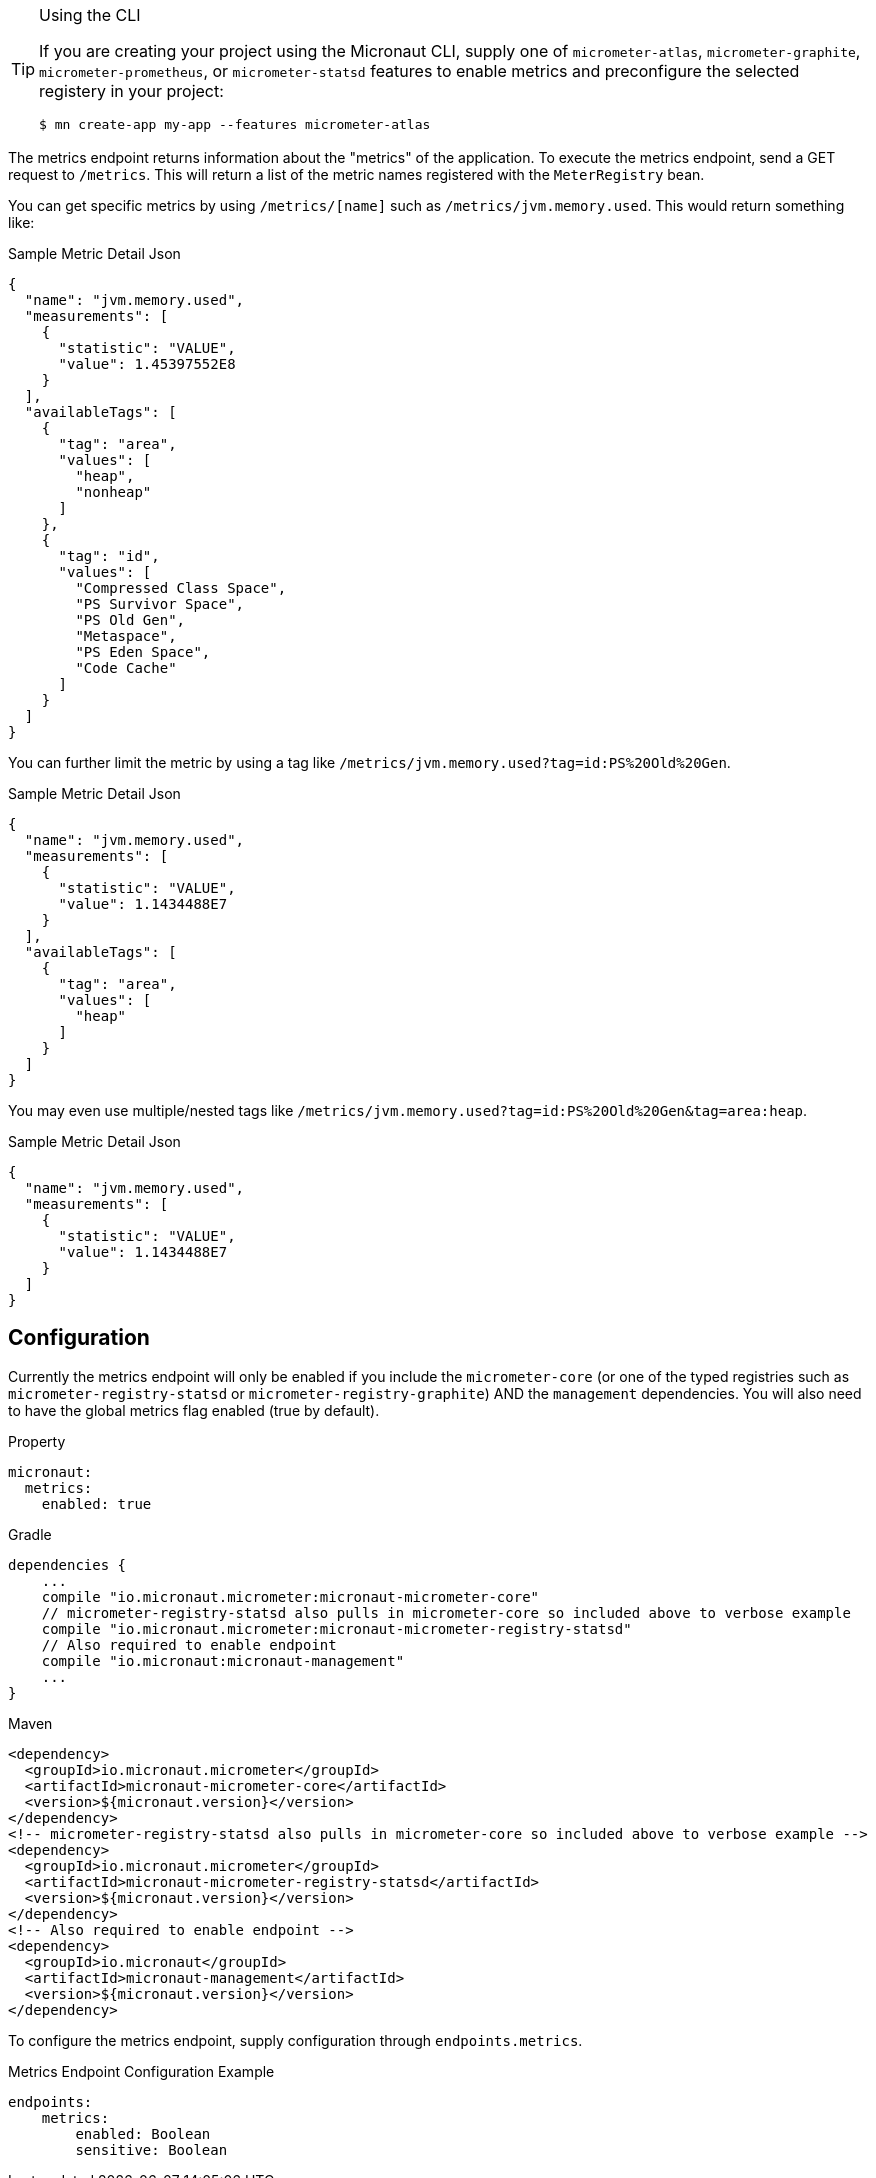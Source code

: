 [TIP]
.Using the CLI
====
If you are creating your project using the Micronaut CLI, supply one of `micrometer-atlas`, `micrometer-graphite`, `micrometer-prometheus`, or `micrometer-statsd` features to enable metrics and preconfigure the selected registery in your project:
----
$ mn create-app my-app --features micrometer-atlas
----
====

The metrics endpoint returns information about the "metrics" of the application. To execute the metrics endpoint, send a GET request to `/metrics`.  This will return a list of the metric names registered with the `MeterRegistry` bean.

You can get specific metrics by using `/metrics/[name]` such as `/metrics/jvm.memory.used`.  This would return something like:

.Sample Metric Detail Json
```json
{
  "name": "jvm.memory.used",
  "measurements": [
    {
      "statistic": "VALUE",
      "value": 1.45397552E8
    }
  ],
  "availableTags": [
    {
      "tag": "area",
      "values": [
        "heap",
        "nonheap"
      ]
    },
    {
      "tag": "id",
      "values": [
        "Compressed Class Space",
        "PS Survivor Space",
        "PS Old Gen",
        "Metaspace",
        "PS Eden Space",
        "Code Cache"
      ]
    }
  ]
}
```

You can further limit the metric by using a tag like `/metrics/jvm.memory.used?tag=id:PS%20Old%20Gen`.

.Sample Metric Detail Json
```json
{
  "name": "jvm.memory.used",
  "measurements": [
    {
      "statistic": "VALUE",
      "value": 1.1434488E7
    }
  ],
  "availableTags": [
    {
      "tag": "area",
      "values": [
        "heap"
      ]
    }
  ]
}
```

You may even use multiple/nested tags like `/metrics/jvm.memory.used?tag=id:PS%20Old%20Gen&tag=area:heap`.

.Sample Metric Detail Json
```json
{
  "name": "jvm.memory.used",
  "measurements": [
    {
      "statistic": "VALUE",
      "value": 1.1434488E7
    }
  ]
}
```

== Configuration

Currently the metrics endpoint will only be enabled if you include the `micrometer-core` (or one of the typed registries such as `micrometer-registry-statsd` or `micrometer-registry-graphite`) AND the `management` dependencies.  You will also need to have the global metrics flag enabled (true by default).

.Property

[source,yaml]
----
micronaut:
  metrics:
    enabled: true
----

.Gradle

[source,groovy]
----
dependencies {
    ...
    compile "io.micronaut.micrometer:micronaut-micrometer-core"
    // micrometer-registry-statsd also pulls in micrometer-core so included above to verbose example
    compile "io.micronaut.micrometer:micronaut-micrometer-registry-statsd"
    // Also required to enable endpoint
    compile "io.micronaut:micronaut-management"
    ...
}
----

.Maven
[source,xml]
----
<dependency>
  <groupId>io.micronaut.micrometer</groupId>
  <artifactId>micronaut-micrometer-core</artifactId>
  <version>${micronaut.version}</version>
</dependency>
<!-- micrometer-registry-statsd also pulls in micrometer-core so included above to verbose example -->
<dependency>
  <groupId>io.micronaut.micrometer</groupId>
  <artifactId>micronaut-micrometer-registry-statsd</artifactId>
  <version>${micronaut.version}</version>
</dependency>
<!-- Also required to enable endpoint -->
<dependency>
  <groupId>io.micronaut</groupId>
  <artifactId>micronaut-management</artifactId>
  <version>${micronaut.version}</version>
</dependency>
----

To configure the metrics endpoint, supply configuration through `endpoints.metrics`.

.Metrics Endpoint Configuration Example
[source,yaml]
----
endpoints:
    metrics:
        enabled: Boolean
        sensitive: Boolean
----
